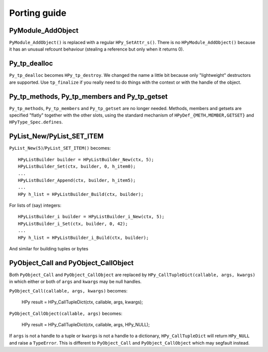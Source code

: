 Porting guide
=============

PyModule_AddObject
------------------

``PyModule_AddObject()`` is replaced with a regular ``HPy_SetAttr_s()``. There
is no ``HPyModule_AddObject()`` because it has an unusual refcount behaviour
(stealing a reference but only when it returns 0).

Py_tp_dealloc
-------------

``Py_tp_dealloc`` becomes ``HPy_tp_destroy``. We changed the name a little bit
because only "lightweight" destructors are supported. Use ``tp_finalize`` if
you really need to do things with the context or with the handle of the
object.


Py_tp_methods, Py_tp_members and Py_tp_getset
---------------------------------------------

``Py_tp_methods``, ``Py_tp_members`` and ``Py_tp_getset`` are no longer needed.
Methods, members and getsets are specified "flatly" together with the other
slots, using the standard mechanism of ``HPyDef_{METH,MEMBER,GETSET}`` and
``HPyType_Spec.defines``.


PyList_New/PyList_SET_ITEM
---------------------------

``PyList_New(5)``/``PyList_SET_ITEM()`` becomes::

    HPyListBuilder builder = HPyListBuilder_New(ctx, 5);
    HPyListBuilder_Set(ctx, builder, 0, h_item0);
    ...
    HPyListBuilder_Append(ctx, builder, h_item5);
    ...
    HPy h_list = HPyListBuilder_Build(ctx, builder);

For lists of (say) integers::

    HPyListBuilder_i builder = HPyListBuilder_i_New(ctx, 5);
    HPyListBuilder_i_Set(ctx, builder, 0, 42);
    ...
    HPy h_list = HPyListBuilder_i_Build(ctx, builder);

And similar for building tuples or bytes


PyObject_Call and PyObject_CallObject
-------------------------------------

Both ``PyObject_Call`` and ``PyObject_CallObject`` are replaced by
``HPy_CallTupleDict(callable, args, kwargs)`` in which either or both of
``args`` and ``kwargs`` may be null handles.

``PyObject_Call(callable, args, kwargs)`` becomes:

    HPy result = HPy_CallTupleDict(ctx, callable, args, kwargs);

``PyObject_CallObject(callable, args)`` becomes:

    HPy result = HPy_CallTupleDict(ctx, callable, args, HPy_NULL);

If ``args`` is not a handle to a tuple or ``kwargs`` is not a handle to a
dictionary, ``HPy_CallTupleDict`` will return ``HPy_NULL`` and raise a
``TypeError``. This is different to ``PyObject_Call`` and
``PyObject_CallObject`` which may segfault instead.
